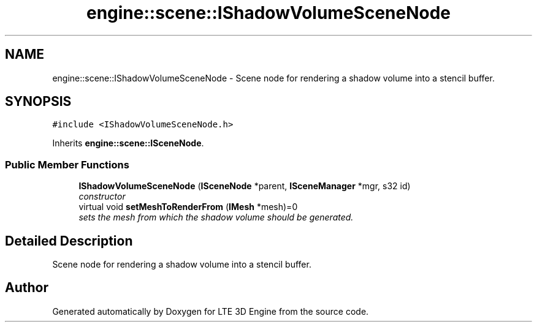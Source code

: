 .TH "engine::scene::IShadowVolumeSceneNode" 3 "29 Jul 2006" "LTE 3D Engine" \" -*- nroff -*-
.ad l
.nh
.SH NAME
engine::scene::IShadowVolumeSceneNode \- Scene node for rendering a shadow volume into a stencil buffer.  

.PP
.SH SYNOPSIS
.br
.PP
\fC#include <IShadowVolumeSceneNode.h>\fP
.PP
Inherits \fBengine::scene::ISceneNode\fP.
.PP
.SS "Public Member Functions"

.in +1c
.ti -1c
.RI "\fBIShadowVolumeSceneNode\fP (\fBISceneNode\fP *parent, \fBISceneManager\fP *mgr, s32 id)"
.br
.RI "\fIconstructor \fP"
.ti -1c
.RI "virtual void \fBsetMeshToRenderFrom\fP (\fBIMesh\fP *mesh)=0"
.br
.RI "\fIsets the mesh from which the shadow volume should be generated. \fP"
.in -1c
.SH "Detailed Description"
.PP 
Scene node for rendering a shadow volume into a stencil buffer. 
.PP


.SH "Author"
.PP 
Generated automatically by Doxygen for LTE 3D Engine from the source code.
